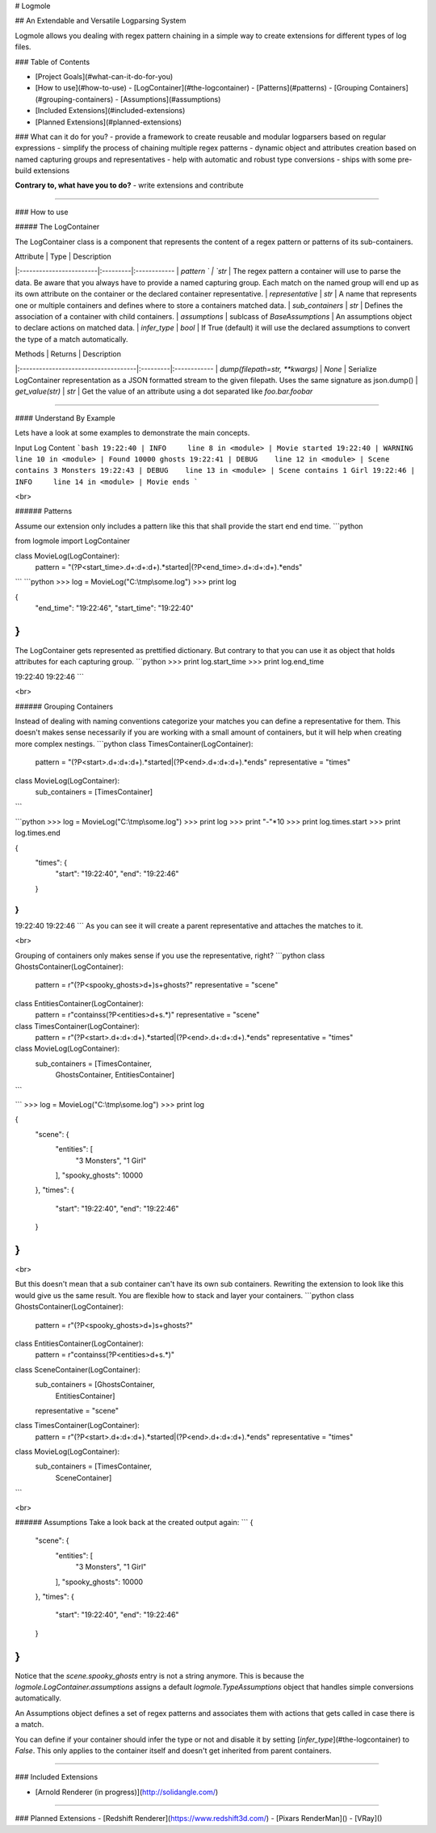 # Logmole

## An Extendable and Versatile Logparsing System

Logmole allows you dealing with regex pattern chaining in a simple way to create extensions for different types of
log files.

### Table of Contents

- [Project Goals](#what-can-it-do-for-you)
- [How to use](#how-to-use)
  - [LogContainer](#the-logcontainer)
  - [Patterns](#patterns)
  - [Grouping Containers](#grouping-containers)
  - [Assumptions](#assumptions)
- [Included Extensions](#included-extensions)
- [Planned Extensions](#planned-extensions)

### What can it do for you?
- provide a framework to create reusable and modular logparsers based on regular expressions
- simplify the process of chaining multiple regex patterns
- dynamic object and attributes creation based on named capturing groups and representatives
- help with automatic and robust type conversions
- ships with some pre-build extensions

**Contrary to, what have you to do?**
- write extensions and contribute

-----

### How to use

##### The LogContainer

The LogContainer class is a component that represents the content of a regex pattern or patterns of its sub-containers.

| Attribute               | Type     | Description
|:------------------------|:---------|:------------
| `pattern    `           | `str`    | The regex pattern a container will use to parse the data. Be aware that you always have to provide a named capturing group. Each match on the named group will end up as its own attribute on the container or the declared container representative.
| `representative`        | `str`    | A name that represents one or multiple containers and defines where to store a containers matched data.
| `sub_containers`        | `str`    | Defines the association of a container with child containers.
| `assumptions`           | sublcass of `BaseAssumptions` | An assumptions object to declare actions on matched data.
| `infer_type`            | `bool`   | If True (default) it will use the declared assumptions to convert the type of a match automatically.

| Methods                             | Returns  | Description
|:------------------------------------|:---------|:------------
| `dump(filepath=str, **kwargs)`      | `None`   | Serialize LogContainer representation as a JSON formatted stream to the given filepath. Uses the same signature as json.dump()
| `get_value(str)`                    | `str`    | Get the value of an attribute using a dot separated like `foo.bar.foobar`

----

#### Understand By Example

Lets have a look at some examples to demonstrate the main concepts.


Input Log Content
```bash
19:22:40 | INFO     line 8 in <module> | Movie started
19:22:40 | WARNING  line 10 in <module> | Found 10000 ghosts
19:22:41 | DEBUG    line 12 in <module> | Scene contains 3 Monsters
19:22:43 | DEBUG    line 13 in <module> | Scene contains 1 Girl
19:22:46 | INFO     line 14 in <module> | Movie ends
```

<br>

###### Patterns

Assume our extension only includes a pattern like this that shall provide the start end end time.
```python

from logmole import LogContainer

class MovieLog(LogContainer):
    pattern = "(?P<start_time>.\d+\:\d+:\d+).*started|(?P<end_time>.\d+\:\d+:\d+).*ends"
```
```python
>>> log = MovieLog("C:\\tmp\\some.log")
>>> print log

{
    "end_time": "19:22:46",
    "start_time": "19:22:40"
}
```

The LogContainer gets represented as prettified dictionary. But contrary to that you can use it as object that holds attributes for each capturing group.
```python
>>> print log.start_time
>>> print log.end_time

19:22:40
19:22:46
```

<br>

###### Grouping Containers

Instead of dealing with naming conventions categorize your matches you can define a representative for them.
This doesn't makes sense necessarily if you are working with a small amount of containers, but it will help when creating more complex nestings.
```python
class TimesContainer(LogContainer):
    pattern = "(?P<start>.\d+\:\d+:\d+).*started|(?P<end>.\d+\:\d+:\d+).*ends"
    representative = "times"


class MovieLog(LogContainer):
    sub_containers = [TimesContainer]
```

```python
>>> log = MovieLog("C:\\tmp\\some.log")
>>> print log
>>> print "-"*10
>>> print log.times.start
>>> print log.times.end

{
    "times": {
        "start": "19:22:40",
        "end": "19:22:46"
    }
}
----------
19:22:40
19:22:46
```
As you can see it will create a parent representative and attaches the matches to it.

<br>

Grouping of containers only makes sense if you use the representative, right?
```python
class GhostsContainer(LogContainer):
    pattern = r"(?P<spooky_ghosts>\d+)\s+ghosts?"
    representative = "scene"


class EntitiesContainer(LogContainer):
    pattern = r"contains\s(?P<entities>\d+\s.*)"
    representative = "scene"


class TimesContainer(LogContainer):
    pattern = r"(?P<start>.\d+\:\d+:\d+).*started|(?P<end>.\d+\:\d+:\d+).*ends"
    representative = "times"


class MovieLog(LogContainer):
    sub_containers = [TimesContainer,
                      GhostsContainer,
                      EntitiesContainer]
```

```
>>> log = MovieLog("C:\\tmp\\some.log")
>>> print log

{
    "scene": {
        "entities": [
            "3 Monsters",
            "1 Girl"
        ],
        "spooky_ghosts": 10000
    },
    "times": {
        "start": "19:22:40",
        "end": "19:22:46"
    }
}
```

<br>

But this doesn't mean that a sub container can't have its own sub containers.
Rewriting the extension to look like this would give us the same result.
You are flexible how to stack and layer your containers.
```python
class GhostsContainer(LogContainer):
    pattern = r"(?P<spooky_ghosts>\d+)\s+ghosts?"


class EntitiesContainer(LogContainer):
    pattern = r"contains\s(?P<entities>\d+\s.*)"


class SceneContainer(LogContainer):
    sub_containers = [GhostsContainer,
                      EntitiesContainer]
    representative = "scene"


class TimesContainer(LogContainer):
    pattern = r"(?P<start>.\d+\:\d+:\d+).*started|(?P<end>.\d+\:\d+:\d+).*ends"
    representative = "times"


class MovieLog(LogContainer):
    sub_containers = [TimesContainer,
                      SceneContainer]
```

<br>

###### Assumptions
Take a look back at the created output again:
```
{
    "scene": {
        "entities": [
            "3 Monsters",
            "1 Girl"
        ],
        "spooky_ghosts": 10000
    },
    "times": {
        "start": "19:22:40",
        "end": "19:22:46"
    }
}
```
Notice that the `scene.spooky_ghosts` entry is not a string anymore. This is because the
`logmole.LogContainer.assumptions` assigns a default `logmole.TypeAssumptions` object
that handles simple conversions automatically.

An Assumptions object defines a set of regex patterns and associates them with actions that gets
called in case there is a match.

You can define if your container should infer the type or not and disable it by setting
[`infer_type`](#the-logcontainer) to `False`. This only applies to the container itself and doesn't get inherited from
parent containers.


----

### Included Extensions

- [Arnold Renderer (in progress)](http://solidangle.com/)

----

### Planned Extensions
- [Redshift Renderer](https://www.redshift3d.com/)
- [Pixars RenderMan]()
- [VRay]()

